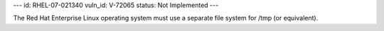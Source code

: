 ---
id: RHEL-07-021340
vuln_id: V-72065
status: Not Implemented
---

The Red Hat Enterprise Linux operating system must use a separate file system for /tmp (or equivalent).
